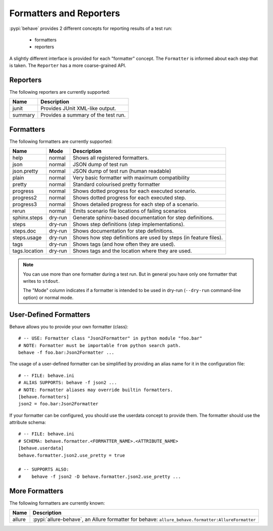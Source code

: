 .. _id.appendix.formatters:

==============================================================================
Formatters and Reporters
==============================================================================

:pypi:`behave` provides 2 different concepts for reporting results of a test run:

  * formatters
  * reporters

A slightly different interface is provided for each "formatter" concept.
The ``Formatter`` is informed about each step that is taken.
The ``Reporter`` has a more coarse-grained API.


Reporters
------------------------------------------------------------------------------

The following reporters are currently supported:

============== ================================================================
Name            Description
============== ================================================================
junit           Provides JUnit XML-like output.
summary         Provides a summary of the test run.
============== ================================================================


Formatters
------------------------------------------------------------------------------

The following formatters are currently supported:

============== ======== ================================================================
Name           Mode     Description
============== ======== ================================================================
help           normal   Shows all registered formatters.
json           normal   JSON dump of test run
json.pretty    normal   JSON dump of test run (human readable)
plain          normal   Very basic formatter with maximum compatibility
pretty         normal   Standard colourised pretty formatter
progress       normal   Shows dotted progress for each executed scenario.
progress2      normal   Shows dotted progress for each executed step.
progress3      normal   Shows detailed progress for each step of a scenario.
rerun          normal   Emits scenario file locations of failing scenarios
sphinx.steps   dry-run  Generate sphinx-based documentation for step definitions.
steps          dry-run  Shows step definitions (step implementations).
steps.doc      dry-run  Shows documentation for step definitions.
steps.usage    dry-run  Shows how step definitions are used by steps (in feature files).
tags           dry-run  Shows tags (and how often they are used).
tags.location  dry-run  Shows tags and the location where they are used.
============== ======== ================================================================

.. note::

    You can use more than one formatter during a test run.
    But in general you have only one formatter that writes to ``stdout``.

    The "Mode" column indicates if a formatter is intended to be used in
    dry-run (``--dry-run`` command-line option) or normal mode.


User-Defined Formatters
------------------------------------------------------------------------------

Behave allows you to provide your own formatter (class)::

    # -- USE: Formatter class "Json2Formatter" in python module "foo.bar"
    # NOTE: Formatter must be importable from python search path.
    behave -f foo.bar:Json2Formatter ...

The usage of a user-defined formatter can be simplified by providing an 
alias name for it in the configuration file::

    # -- FILE: behave.ini
    # ALIAS SUPPORTS: behave -f json2 ...
    # NOTE: Formatter aliases may override builtin formatters.
    [behave.formatters]
    json2 = foo.bar:Json2Formatter

If your formatter can be configured, you should use the userdata concept
to provide them. The formatter should use the attribute schema::

    # -- FILE: behave.ini
    # SCHEMA: behave.formatter.<FORMATTER_NAME>.<ATTRIBUTE_NAME>
    [behave.userdata]
    behave.formatter.json2.use_pretty = true
    
    # -- SUPPORTS ALSO:
    #    behave -f json2 -D behave.formatter.json2.use_pretty ...


More Formatters
------------------------------------------------------------------------------

The following formatters are currently known:

============== =========================================================================
Name           Description
============== =========================================================================
allure         :pypi:`allure-behave`, an Allure formatter for behave:
               ``allure_behave.formatter:AllureFormatter``
============== =========================================================================


